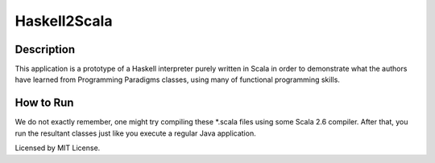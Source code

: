 Haskell2Scala
=============

Description
-----------

This application is a prototype of a Haskell interpreter purely written in Scala in order to demonstrate what the authors have learned from Programming Paradigms classes, using many of functional programming skills.

How to Run
----------

We do not exactly remember, one might try compiling these \*.scala files using some Scala 2.6 compiler. After that, you run the resultant classes just like you execute a regular Java application.

Licensed by MIT License.
